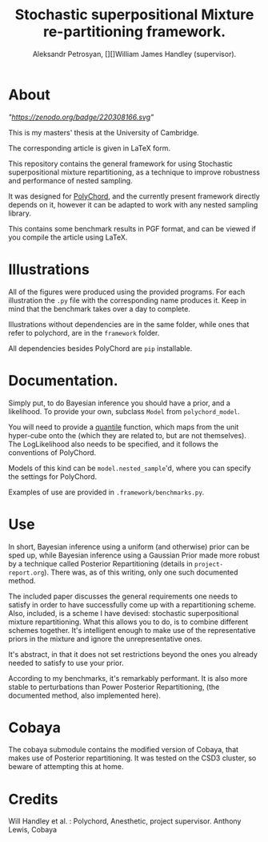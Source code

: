 #+TITLE: Stochastic superpositional Mixture re-partitioning framework. 
#+AUTHOR: Aleksandr Petrosyan, [][]William James Handley (supervisor).
* About

  [["https://zenodo.org/badge/latestdoi/220308166"]["https://zenodo.org/badge/220308166.svg"]]


  This is my masters' thesis  at the University of Cambridge. 

  The corresponding article is given in \LaTeX form. 

  This repository contains the general framework for using Stochastic
  superpositional mixture repartitioning, as a technique to improve
  robustness and performance of nested sampling. 

  It was designed for [[https://github.com/PolyChord/PolyChordLite][PolyChord]], and the currently present framework
  directly depends on it, however it can be adapted to work with any
  nested sampling library.

  This contains some benchmark results in PGF format, and can be
  viewed if you compile the article using \LaTeX. 
* Illustrations
  All of the figures were produced using the provided programs. For
  each illustration the =.py= file with the corresponding name
  produces it. Keep in mind that the benchmark takes over a day to
  complete.

  Illustrations without dependencies are in the same folder, while
  ones that refer to polychord, are in the =framework= folder.

  All dependencies besides PolyChord are =pip= installable. 
* Documentation. 

  Simply put, to do Bayesian inference you should have a prior, and a
  likelihood. To provide your own, subclass =Model= from
  =polychord_model=. 

  You will need to provide a [[https://en.wikipedia.org/wiki/Quantile_function][quantile]] function, which maps from the unit hyper-cube onto the  (which they are related to, but are
  not themselves). The LogLikelihood also needs to be specified, and
  it follows the conventions of PolyChord.

  Models of this kind can be =model.nested_sample='d, where you can specify
  the settings for PolyChord.

  Examples of use are provided in =.framework/benchmarks.py=. 
* Use

  In short, Bayesian inference using a uniform (and otherwise) prior
  can be sped up, while Bayesian inference using a Gaussian Prior made
  more robust by a technique called Posterior Repartitioning (details
  in =project-report.org=). There was, as of this writing, only one
  such documented method. 

  The included paper discusses the general requirements one needs to
  satisfy in order to have successfully come up with a repartitioning
  scheme. Also, included, is a scheme I have devised: stochastic
  superpositional mixture repartitioning. What this allows you to do,
  is to combine different schemes together. It's intelligent enough to
  make use of the representative priors in the mixture and ignore the
  unrepresentative ones. 

  It's abstract, in that it does not set restrictions beyond the ones
  you already needed to satisfy to use your prior.

  According to my benchmarks, it's remarkably performant. It is also
  more stable to perturbations than Power Posterior Repartitioning,
  (the documented method, also implemented here). 
* Cobaya
  The cobaya submodule contains the modified version of Cobaya, that
  makes use of Posterior repartitioning. It was tested on the CSD3
  cluster, so beware of attempting this at home. 
* Credits

  Will Handley et al. : Polychord, Anesthetic, project supervisor. 
  Anthony Lewis, Cobaya
